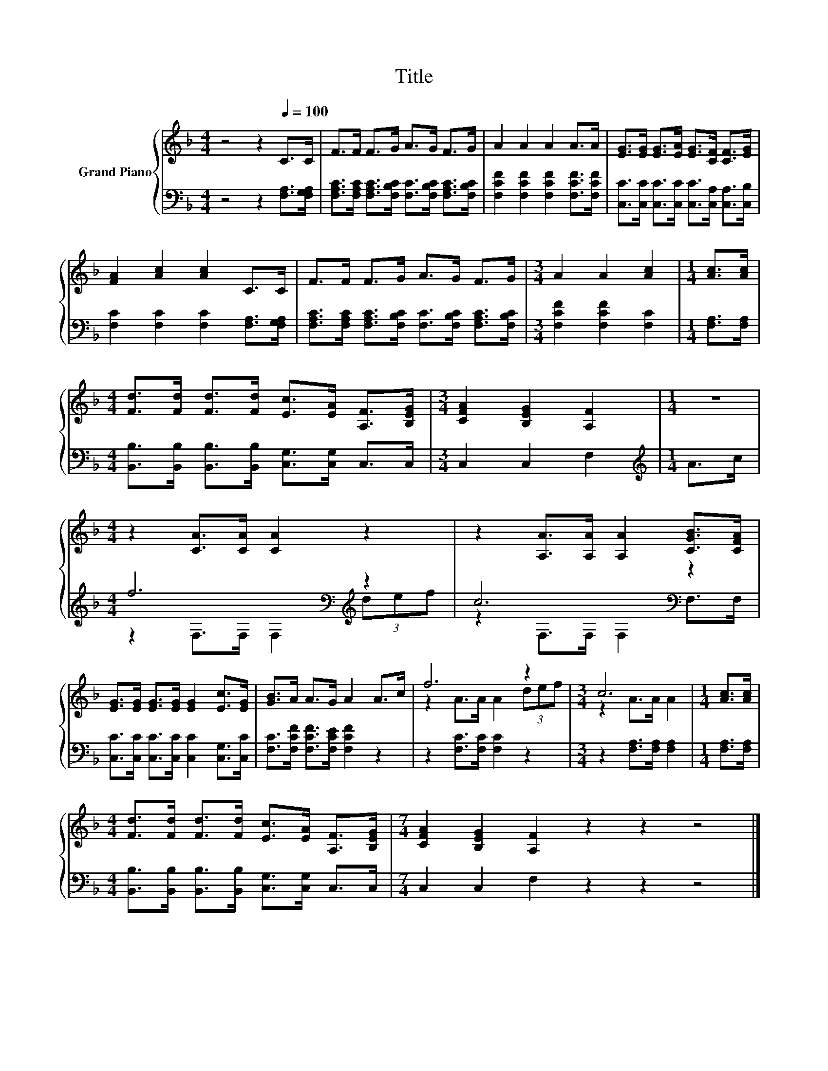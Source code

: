 X:1
T:Title
%%score { ( 1 4 ) | ( 2 3 ) }
L:1/8
M:4/4
K:F
V:1 treble nm="Grand Piano"
V:4 treble 
V:2 bass 
V:3 bass 
V:1
 z4 z2[Q:1/4=100] C>C | F>F F>G A>G F>G | A2 A2 A2 A>A | [EG]>[EG] [EG]>[EA] [EG]>[CF] [CF]>[EG] | %4
 [FA]2 [Ac]2 [Ac]2 C>C | F>F F>G A>G F>G |[M:3/4] A2 A2 [Ac]2 |[M:1/4] [Ac]>[Ac] | %8
[M:4/4] [Fd]>[Fd] [Fd]>[Fd] [Ec]>[EA] [A,F]>[B,EG] |[M:3/4] [CFA]2 [B,EG]2 [A,F]2 |[M:1/4] z2 | %11
[M:4/4] z2 [CA]>[CA] [CA]2 z2 | z2 [A,A]>[A,A] [A,A]2 [CGB]>[CFA] | %13
 [EG]>[EG] [EG]>[EG] [EG]2 [Ec]>[EG] | [GB]>A A>G A2 A>c | f6 z2 |[M:3/4] c6 |[M:1/4] [Ac]>[Ac] | %18
[M:4/4] [Fd]>[Fd] [Fd]>[Fd] [Ec]>[EA] [A,F]>[B,EG] |[M:7/4] [CFA]2 [B,EG]2 [A,F]2 z2 z2 z4 |] %20
V:2
 z4 z2 [F,A,]>[F,G,A,] | [F,A,C]>[F,A,C] [F,A,C]>[F,B,C] [F,C]>[F,B,C] [F,A,C]>[F,B,C] | %2
 [F,CF]2 [F,CF]2 [F,CF]2 [F,CF]>[F,CF] | [C,C]>[C,C] [C,C]>[C,C] [C,C]>[C,A,] [C,A,]>[C,B,] | %4
 [F,C]2 [F,C]2 [F,C]2 [F,A,]>[F,G,A,] | %5
 [F,A,C]>[F,A,C] [F,A,C]>[F,B,C] [F,C]>[F,B,C] [F,A,C]>[F,B,C] |[M:3/4] [F,CF]2 [F,CF]2 [F,C]2 | %7
[M:1/4] [F,A,]>[F,A,] |[M:4/4] [B,,B,]>[B,,B,] [B,,B,]>[B,,B,] [C,G,]>[C,G,] C,>C, | %9
[M:3/4] C,2 C,2 F,2 |[M:1/4][K:treble] A>c |[M:4/4] f6[K:bass][K:treble] z2 | c6[K:bass] z2 | %13
 [C,C]>[C,C] [C,C]>[C,C] [C,C]2 [C,G,]>[C,C] | [F,C]>[F,CF] [F,CF]>[F,CE] [F,CF]2 z2 | %15
 z2 [F,C]>[F,C] [F,C]2 z2 |[M:3/4] z2 [F,A,]>[F,A,] [F,A,]2 |[M:1/4] [F,A,]>[F,A,] | %18
[M:4/4] [B,,B,]>[B,,B,] [B,,B,]>[B,,B,] [C,G,]>[C,G,] C,>C, |[M:7/4] C,2 C,2 F,2 z2 z2 z4 |] %20
V:3
 x8 | x8 | x8 | x8 | x8 | x8 |[M:3/4] x6 |[M:1/4] x2 |[M:4/4] x8 |[M:3/4] x6 | %10
[M:1/4][K:treble] x2 |[M:4/4] z2[K:bass] F,>F, F,2[K:treble] (3def | z2[K:bass] F,>F, F,2 F,>F, | %13
 x8 | x8 | x8 |[M:3/4] x6 |[M:1/4] x2 |[M:4/4] x8 |[M:7/4] x14 |] %20
V:4
 x8 | x8 | x8 | x8 | x8 | x8 |[M:3/4] x6 |[M:1/4] x2 |[M:4/4] x8 |[M:3/4] x6 |[M:1/4] x2 | %11
[M:4/4] x8 | x8 | x8 | x8 | z2 A>A A2 (3def |[M:3/4] z2 A>A A2 |[M:1/4] x2 |[M:4/4] x8 | %19
[M:7/4] x14 |] %20


